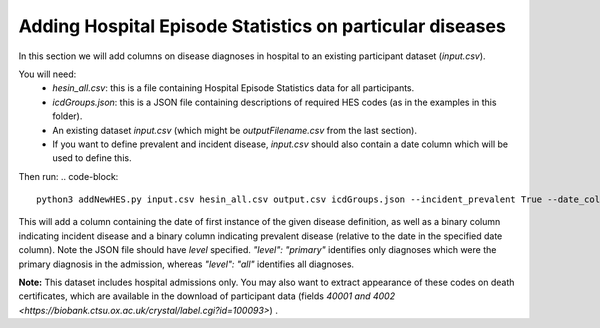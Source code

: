 =========================================================
Adding Hospital Episode Statistics on particular diseases
=========================================================
In this section we will add columns on disease diagnoses in hospital to an existing participant dataset (`input.csv`). 

You will need: 
 - `hesin_all.csv`: this is a file containing Hospital Episode Statistics data for all participants. 
 - `icdGroups.json`: this is a JSON file containing descriptions of required HES codes (as in the examples in this folder). 
 - An existing dataset `input.csv` (which might be `outputFilename.csv` from the last section). 
 - If you want to define prevalent and incident disease, `input.csv` should also contain a date column which will be used to define this. 

Then run: 
.. code-block::
        python3 addNewHES.py input.csv hesin_all.csv output.csv icdGroups.json --incident_prevalent True --date_column 'name_of_date_column

This will add a column containing the date of first instance of the given disease definition, as well as a binary column indicating incident disease and a binary column indicating prevalent disease (relative to the date in the specified date column). 
Note the JSON file should have `level` specified. `"level": "primary"` identifies only diagnoses which were the primary diagnosis in the admission, whereas `"level": "all"` identifies all diagnoses.

**Note:** This dataset includes hospital admissions only. You may also want to extract appearance of these codes on death certificates, which are available in the download of participant data (fields `40001 and 4002 <https://biobank.ctsu.ox.ac.uk/crystal/label.cgi?id=100093>`) . 

